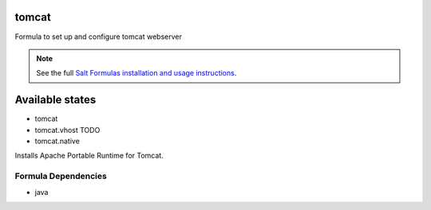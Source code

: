 tomcat
======

Formula to set up and configure tomcat webserver

.. note::

    See the full `Salt Formulas installation and usage instructions
    <http://docs.saltstack.com/topics/conventions/formulas.html>`_.

Available states
================

* tomcat

* tomcat.vhost TODO

* tomcat.native

Installs Apache Portable Runtime for Tomcat.

Formula Dependencies
--------------------

* java

